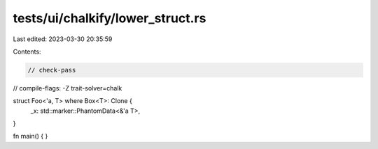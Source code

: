 tests/ui/chalkify/lower_struct.rs
=================================

Last edited: 2023-03-30 20:35:59

Contents:

.. code-block:: rs

    // check-pass
// compile-flags: -Z trait-solver=chalk

struct Foo<'a, T> where Box<T>: Clone {
    _x: std::marker::PhantomData<&'a T>,
}

fn main() { }


